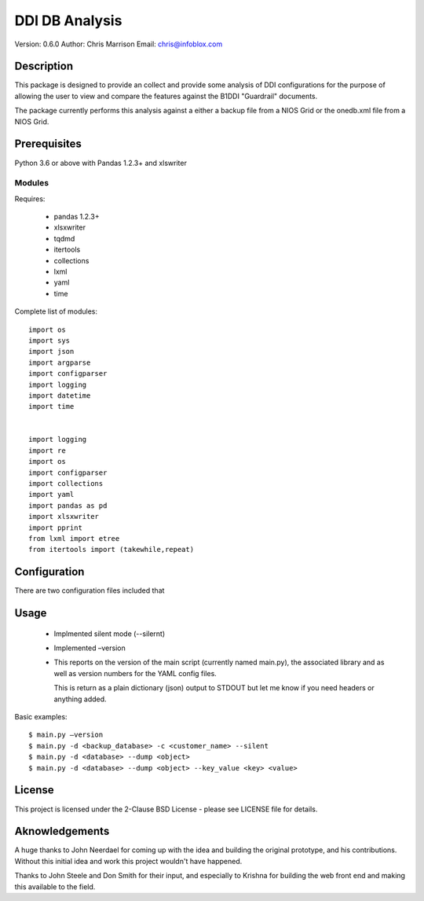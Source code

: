 ===============
DDI DB Analysis
===============

Version: 0.6.0
Author: Chris Marrison
Email: chris@infoblox.com

Description
-----------

This package is designed to provide an collect and provide some analysis of 
DDI configurations for the purpose of allowing the user to view and compare
the features against the B1DDI "Guardrail" documents.

The package currently performs this analysis against a either a backup file
from a NIOS Grid or the onedb.xml file from a NIOS Grid.


Prerequisites
-------------

Python 3.6 or above with Pandas 1.2.3+ and xlswriter


Modules
~~~~~~~

Requires:

    - pandas 1.2.3+
    - xlsxwriter
    - tqdmd
    - itertools
    - collections
    - lxml
    - yaml
    - time

Complete list of modules::

    import os
    import sys
    import json
    import argparse
    import configparser
    import logging
    import datetime
    import time


    import logging
    import re
    import os
    import configparser
    import collections
    import yaml
    import pandas as pd
    import xlsxwriter
    import pprint
    from lxml import etree
    from itertools import (takewhile,repeat)

Configuration
--------------

There are two configuration files included that

Usage
-----


    - Implmented silent mode (--silernt)

    - Implemented –version

    -   This reports on the version of the main script (currently named 
        main.py), the associated library and as well as version numbers for 
        the YAML config files.

        This is return as a plain dictionary (json) output to STDOUT but let 
        me know if you need headers or anything added.


        

Basic examples::
 
    $ main.py –version
    $ main.py -d <backup_database> -c <customer_name> --silent
    $ main.py -d <database> --dump <object>
    $ main.py -d <database> --dump <object> --key_value <key> <value>


    


License
-------

This project is licensed under the 2-Clause BSD License - please see LICENSE
file for details.

Aknowledgements
---------------

A huge thanks to John Neerdael for coming up with the idea and building the
original prototype, and his contributions. Without this initial idea and work
this project wouldn't have happened.

Thanks to John Steele and Don Smith for their input, and especially to Krishna
for building the web front end and making this available to the field.

